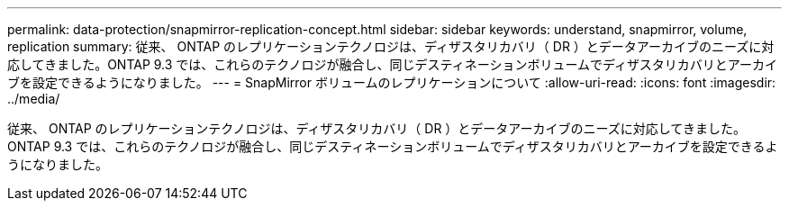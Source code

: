---
permalink: data-protection/snapmirror-replication-concept.html 
sidebar: sidebar 
keywords: understand, snapmirror, volume, replication 
summary: 従来、 ONTAP のレプリケーションテクノロジは、ディザスタリカバリ（ DR ）とデータアーカイブのニーズに対応してきました。ONTAP 9.3 では、これらのテクノロジが融合し、同じデスティネーションボリュームでディザスタリカバリとアーカイブを設定できるようになりました。 
---
= SnapMirror ボリュームのレプリケーションについて
:allow-uri-read: 
:icons: font
:imagesdir: ../media/


[role="lead"]
従来、 ONTAP のレプリケーションテクノロジは、ディザスタリカバリ（ DR ）とデータアーカイブのニーズに対応してきました。ONTAP 9.3 では、これらのテクノロジが融合し、同じデスティネーションボリュームでディザスタリカバリとアーカイブを設定できるようになりました。
